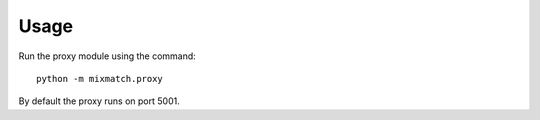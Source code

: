 =====
Usage
=====

Run the proxy module using the command::

    python -m mixmatch.proxy

By default the proxy runs on port 5001.